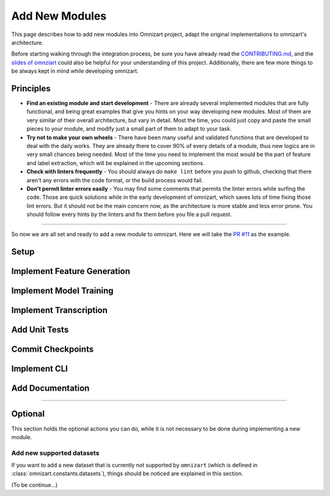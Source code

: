Add New Modules
===============

This page describes how to add new modules into Omnizart project, adapt the original implementations
to omnizart's architecture.

Before starting walking through the integration process, be sure you have already read the
`CONTRIBUTING.md <https://github.com/Music-and-Culture-Technology-Lab/omnizart/blob/master/CONTRIBUTING.md>`_,
and the `slides of omnziart <https://drive.google.com/file/d/1IO1lh07nMvSi0X0nzRDT7kuE1f468Rl1/view?usp=sharing>`_
could also be helpful for your understanding of this project.
Additionally, there are few more things to be always kept in mind while developing omnizart.

Principles
##########

* **Find an existing module and start development** - There are already several implemented modules
  that are fully functional, and being great examples that give you hints on your way developing
  new modules. Most of them are very similar of their overall architecture, but vary in detail.
  Most the time, you could just copy and paste the small pieces to your module, and modify just a
  small part of them to adapt to your task.
* **Try not to make your own wheels** - There have been many useful and validated functions that are
  developed to deal with the daily works. They are already there to cover 90% of every details of a
  module, thus new logics are in very small chances being needed. 
  Most of the time you need to implement the most would be the part of feature and label extraction,
  which will be explained in the upcoming sections.
* **Check with linters frequently** - You should always do ``make lint`` before you push to github,
  checking that there aren't any errors with the code format, or the build process would fail.
* **Don't permit linter errors easily** - You may find some comments that permits the linter errors
  while surfing the code. Those are quick solutions while in the early development of omnizart, which
  saves lots of time fixing those lint errors. But it should not be the main concern now, as the
  architecture is more stable and less error prone. You should follow every hints by the linters
  and fix them before you file a pull request.
 

----

So now we are all set and ready to add a new module to omnizart. Here we will take the 
`PR #11 <https://github.com/Music-and-Culture-Technology-Lab/omnizart/pull/11>`_ as the example.

Setup
#####

Implement Feature Generation
############################

Implement Model Training
########################

Implement Transcription
#######################

Add Unit Tests
##############

Commit Checkpoints
##################

Implement CLI
#############

Add Documentation
#################

----

Optional
########

This section holds the optional actions you can do, while it is not necessary to be done
during implementing a new module.

Add new supported datasets
**************************

If you want to add a new dataset that is currently not supported by ``omnizart`` (which is defined in
:class:`omnizart.constants.datasets`), things should be noticed are explained in this section.

(To be continue...)

